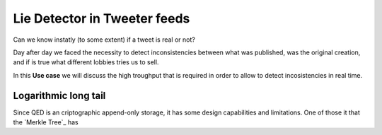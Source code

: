 Lie Detector in Tweeter feeds
=============================

.. image:: /_static/images/Uc3.png

Can we know instatly (to some extent) if a tweet is real or not?

Day after day we faced the necessity to detect inconsistencies between what was
published, was the original creation, and if is true what different lobbies
tries us to sell.

In this **Use case** we will discuss the high troughput that is required in
order to allow to detect incosistencies in real time.

Logarithmic long tail
---------------------

Since QED is an criptographic append-only storage, it has some design
capabilities and limitations. One of those it that the `Merkle Tree`_ has
